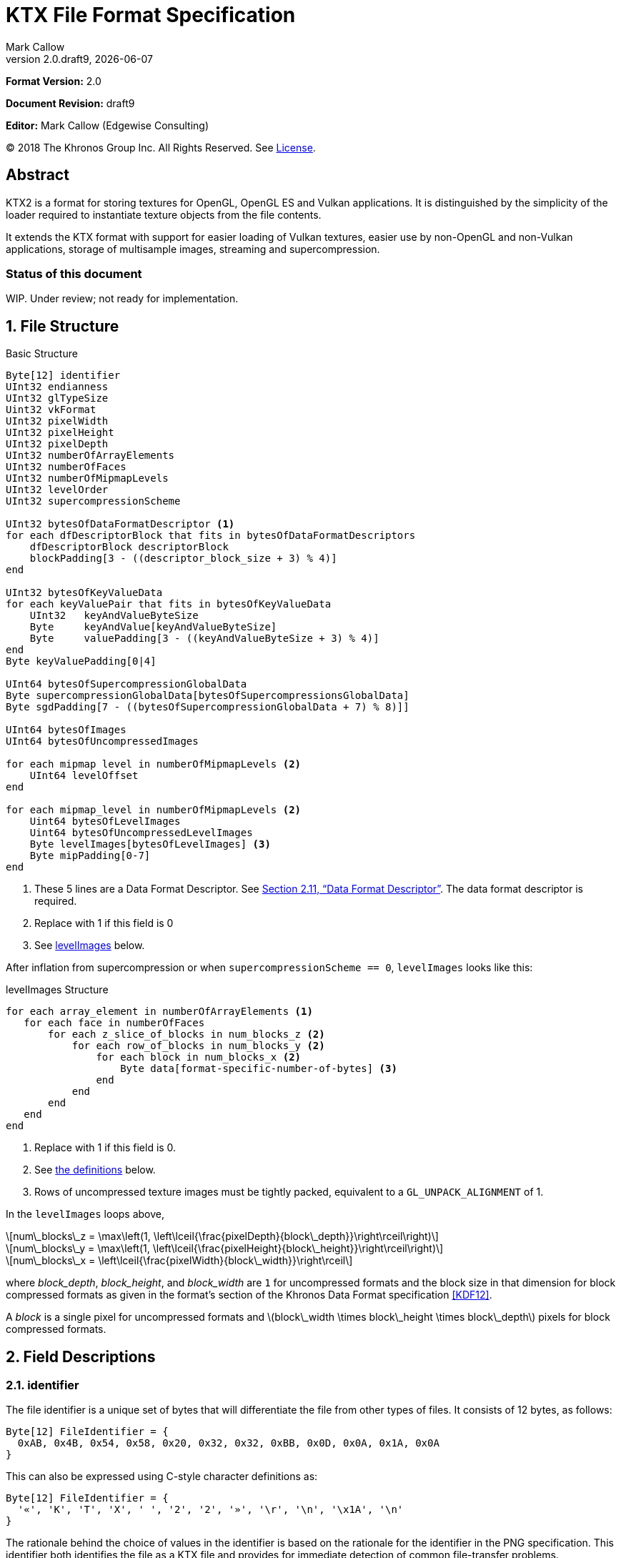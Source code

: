 = KTX File Format Specification
:author: Mark Callow
:author_org: Edgewise Consulting
:description: Specification for container format for OpenGL and Vulkan textures.
:docrev: draft9
:ktxver: 2.0
:revnumber: {ktxver}.{docrev}
:revdate: {docdate}
:version-label: Version
:lang: en
:docinfo1:
:doctype: article
:encoding: utf-8
////
// Choose latexmath. A desire for italicized multi-letter variable
// names and indented blocks, overrides the unreadable equations.
////
:stem: latexmath
// Disabling toc and numbered attributes doesn't work with a2x.
// Use the xsltproc options instead.
:toc!:
// a2x: --xsltproc-opts "--stringparam generate.toc nop"
:numbered:
// a2x: --xsltproc-opts "--stringparam chapter.autolabel 0"
// a2x: --xsltproc-opts "--stringparam section.autolabel 0"
//:max-width: 50em
:data-uri:
:icons: font
:source-highlighter: prettify
:stylesheet: khronos.css
:xrefstyle: full

:url-khr-reg: https://www.khronos.org/registry
:url-khr-vulkan: {url-khr-reg}/vulkan

////
// This part is the Preamble whose 1st 'graph is given [.lead] role
// by default meaning it is rendered in a larger font.  Add [.lead]
// to the other Preamble 'graphs so they match.
////
*Format Version:* 2.0

[.lead]
*Document Revision:* {docrev}

[.lead]
*Editor:* {author} ({author_org})

[.legal]
© 2018 The Khronos Group Inc. All Rights Reserved. See <<License>>.

[abstract]
== Abstract
KTX2 is a format for storing textures for OpenGL, OpenGL ES and Vulkan applications.
It is distinguished by the simplicity of the loader required to instantiate texture
objects from the file contents.

It extends the KTX format with support for easier loading of Vulkan
textures, easier use by non-OpenGL and non-Vulkan applications, storage of
multisample images, streaming and supercompression.

[discrete]
=== Status of this document

WIP. Under review; not ready for implementation.

== File Structure

.Basic Structure
[source,c]
----
Byte[12] identifier
UInt32 endianness
UInt32 glTypeSize
Uint32 vkFormat
UInt32 pixelWidth
UInt32 pixelHeight
UInt32 pixelDepth
UInt32 numberOfArrayElements
UInt32 numberOfFaces
UInt32 numberOfMipmapLevels
UInt32 levelOrder
UInt32 supercompressionScheme

UInt32 bytesOfDataFormatDescriptor <1>
for each dfDescriptorBlock that fits in bytesOfDataFormatDescriptors
    dfDescriptorBlock descriptorBlock
    blockPadding[3 - ((descriptor_block_size + 3) % 4)]
end

UInt32 bytesOfKeyValueData
for each keyValuePair that fits in bytesOfKeyValueData
    UInt32   keyAndValueByteSize
    Byte     keyAndValue[keyAndValueByteSize]
    Byte     valuePadding[3 - ((keyAndValueByteSize + 3) % 4)]
end
Byte keyValuePadding[0|4]

UInt64 bytesOfSupercompressionGlobalData
Byte supercompressionGlobalData[bytesOfSupercompressionsGlobalData]
Byte sgdPadding[7 - ((bytesOfSupercompressionGlobalData + 7) % 8)]]

UInt64 bytesOfImages
UInt64 bytesOfUncompressedImages

for each mipmap level in numberOfMipmapLevels <2>
    UInt64 levelOffset
end

for each mipmap_level in numberOfMipmapLevels <2>
    Uint64 bytesOfLevelImages
    Uint64 bytesOfUncompressedLevelImages
    Byte levelImages[bytesOfLevelImages] <3>
    Byte mipPadding[0-7]
end
----
<1> These 5 lines are a Data Format Descriptor. See <<_data_format_descriptor>>.
    The data format descriptor is required.
<2> Replace with 1 if this field is 0
<3> See <<levelImages>> below.

After inflation from supercompression or when `supercompressionScheme ==
0`, `levelImages` looks like this:

[[levelImages,levelImages]]
.levelImages Structure
[source, c]
----
for each array_element in numberOfArrayElements <1>
   for each face in numberOfFaces
       for each z_slice_of_blocks in num_blocks_z <2>
           for each row_of_blocks in num_blocks_y <2>
               for each block in num_blocks_x <2>
                   Byte data[format-specific-number-of-bytes] <3>
               end
           end
       end
   end
end
----
<1> Replace with 1 if this field is 0.
<2> See <<levelImages_defs,the definitions>> below.
<3> Rows of uncompressed texture images must be tightly packed,
    equivalent to a `GL_UNPACK_ALIGNMENT` of 1.

[[levelImage_defs]]In the `levelImages` loops above,

[stem]
// num_blocks_z = max(1, ceil(pixelDepth / block_depth))
+++++
num\_blocks\_z = \max\left(1, \left\lceil{\frac{pixelDepth}{block\_depth}}\right\rceil\right)
+++++

[stem]
// num_blocks_y = max(1, ceil(pixelHeight / block_height))
+++++
num\_blocks\_y = \max\left(1, \left\lceil{\frac{pixelHeight}{block\_height}}\right\rceil\right)
+++++

[stem]
// num_blocks_x = ceil(pixelWidth / block_width)
+++++
num\_blocks\_x = \left\lceil{\frac{pixelWidth}{block\_width}}\right\rceil
+++++

where _block_depth_, _block_height_, and _block_width_ are `1` for
uncompressed formats and the block size in that dimension for block
compressed formats as given in the format's section of the Khronos
Data Format specification <<KDF12>>.

A _block_ is a single pixel for uncompressed formats and
stem:[block\_width \times block\_height \times block\_depth]
pixels for block compressed formats.

== Field Descriptions

=== identifier
The file identifier is a unique set of bytes that will differentiate the file 
from other types of files. It consists of 12 bytes, as follows:
[source,c]
----
Byte[12] FileIdentifier = {
  0xAB, 0x4B, 0x54, 0x58, 0x20, 0x32, 0x32, 0xBB, 0x0D, 0x0A, 0x1A, 0x0A
}
----
This can also be expressed using C-style character definitions as:
[source,c]
----
Byte[12] FileIdentifier = {
  '«', 'K', 'T', 'X', ' ', '2', '2', '»', '\r', '\n', '\x1A', '\n'
}
----
The rationale behind the choice of values in the identifier is based
on the rationale for the identifier in the PNG specification. This
identifier both identifies the file as a KTX file and provides for
immediate detection of common file-transfer problems.

  * Byte [0] is chosen as a non-ASCII value to reduce the probability that a 
    text file may be misrecognized as a KTX file.
  * Byte [0] also catches bad file transfers that clear bit 7.
  * Bytes [1..6] identify the format, and are the ascii values for the string 
    "KTX 22".
  * Byte [7] is for aesthetic balance with byte 1 (they are a matching pair 
    of double-angle quotation marks).
  * Bytes [8..9] form a CR-LF sequence which catches bad file transfers that 
    alter newline sequences.
  * Byte [10] is a control-Z character, which stops file display under MS-DOS, 
    and further reduces the chance that a text file will be falsely recognised.
  * Byte [11] is a final line feed, which checks for the inverse of the CR-LF 
    translation problem.

=== endianness
`endianness` contains the number 0x04030201 written as a 32 bit
integer. If the file is little endian then this is represented as
the bytes 0x01 0x02 0x03 0x04. If the file is big endian then this
is represented as the bytes 0x04 0x03 0x02 0x01. When reading
`endianness` as a 32 bit integer produces the value 0x04030201 then
the endianness of the file matches the endianness of the program
that is reading the file and no conversion is necessary.  When
reading `endianness` as a 32 bit integer produces the value 0x01020304
then the endianness of the file is opposite the endianness of the
program that is reading the file. In that case the program reading
the file must endian convert all header UInt32s and UInt64s and,
when `<<glTypeSize>> != 1`, all `data` to the endianness of the program
(i.e. a little endian program must convert from big endian, and a
big endian program must convert from little endian).

=== glTypeSize
`glTypeSize` specifies the data type size that should be used when
endianness conversion is required for the texture data stored in
the file. If glType is not 0, this should be the size in bytes
corresponding to glType. For texture data which does not depend on
platform endianness, including block compressed texture data,
`glTypeSize` must equal 1.

=== vkFormat
`vkFormat` specifies the image format using Vulkan `VkFormat` enum
values. It can be any value defined in core Vulkan 1.1 <<VULKAN11>>,
future core versions or by a registered Vulkan extension. Values
defined by core Vulkan 1.1 are given in
{url-khr-vulkan}/specs/1.1/html/vkspec.html#features-formats-definition[section
30.3.1 _Format Definition_] of <<VULKAN11>>.  The list of registered
extensions is provided in the {url-khr-vulkan}vulkan/#repo-docs[Khronos
Vulkan Registry]. A complete list of values defined by both core
Vulkan 1.1 and extensions can be found in
{url-khr-vulkan}/specs/1.1-extensions/html/vkspec.html#features-formats-definition[section
35.4.1 _Format Definition_] of <<VULKAN11EXT>>.

NOTE: The section number given for <<VULKAN11EXT>> is as of this
writing (Vulkan 1.1.96). It is subject to change as future extensions
are added to the document but the link should remain valid as it is to
an internal anchor.

`vkFormat` can be `VK_FORMAT_UNDEFINED` (0) if the format of the data
is a not a recognized Vulkan format. The data layout is always given by
the Data Format Descriptor.

Values listed in <<prohibitedFormats>> must not be used nor any
`\*_SCALED_*` formats added in future.  The table in <<formatMapping>>
gives the mapping for all `VkFormat` enum values in Vulkan 1.1 core
and the extensions known at the time of writing, to the equivalent
OpenGL format (internal format, format and type values), DXGI_FORMAT
and MTLPixelFormat. Applications must use these mappings. If
<<formatMapping>> does not have an entry for the value of `vkFormat`,
and a mapping for one or more of the other APIs exists the KTX2
writer must provide that mapping using one or more of the metadata
items described in <<formatMappingMetadata>>. This includes the
case of `VK_FORMAT_UNDEFINED`.

There are not yet Vulkan extensions for the ASTC HDR and 3D formats
described in _OES_texture_compression_ASTC_ <<OES_ASTC>>. ASTC
formats are indicated in the DFD by setting `color_model` to
`KHR_DF_MODEL_ASTC (= 162)`. HDR data is indicated by setting the
`channel_id` `KHR_DF_SAMPLE_DATATYPE_FLOAT` bit to 1. The block
size is given by the values of `texture_block_dimension_0` and
`texture_block_dimension_1` and an ASTC 3D texture is indicated by
`texel_block_dimension_2` > 0. Tools handling ASTC and OpenGL loaders
must be be able to recognize these formats from the DFD.

[TIP]
====
Before loading any image, Vulkan loaders should confirm via
`vkGetPhysicalDeviceFormatProperties` that the Vulkan physical
device (`VkDevice`) supports the the intended use of the format.

Vulkan applications using a core Vulkan format whose name has the
`_BLOCK` suffix must ensure they enable the corresponding
`textureCompression*` physical device feature at `VkDevice` creation
time. Those using formats defined by extensions must ensure they
enable the defining extension at `VkDevice` creation time.

Vulkan applications handling textures whose formats are not known at
`VkDevice` creation time are recommended to enable all available texture
compression features and format defining extensions when creating a
device.
====

[width=50%,align=center,cols="<,^",options=header]
[[prohibitedFormats]]
.Prohibited Formats
|===
| Format Name                          | Value
| VK_FORMAT_A8B8G8R8_UNORM_PACK32      | 51
| VK_FORMAT_A8B8G8R8_SNORM_PACK32      | 52
| VK_FORMAT_A8B8G8R8_UINT_PACK32       | 55
| VK_FORMAT_A8B8G8R8_SINT_PACK32       | 56
| VK_FORMAT_A8B8G8R8_SRGB_PACK32       | 57
| VK_FORMAT_R8_USCALED                 | 11
| VK_FORMAT_R8_SSCALED                 | 12
| VK_FORMAT_R8G8_USCALED               | 18
| VK_FORMAT_R8G8_SSCALED               | 19
| VK_FORMAT_R8G8B8_USCALED             | 25
| VK_FORMAT_R8G8B8_SSCALED             | 26
| VK_FORMAT_B8G8R8_USCALED             | 32
| VK_FORMAT_B8G8R8_SSCALED             | 33
| VK_FORMAT_R8G8B8A8_USCALED           | 39
| VK_FORMAT_R8G8B8A8_SSCALED           | 40
| VK_FORMAT_B8G8R8A8_USCALED           | 46
| VK_FORMAT_B8G8R8A8_SSCALED           | 47
| VK_FORMAT_A8B8G8R8_USCALED_PACK32    | 53
| VK_FORMAT_A8B8G8R8_SSCALED_PACK32    | 54
| VK_FORMAT_A2R10G10B10_USCALED_PACK32 | 60
| VK_FORMAT_A2R10G10B10_SSCALED_PACK32 | 61
| VK_FORMAT_A2B10G10R10_USCALED_PACK32 | 66
| VK_FORMAT_A2B10G10R10_SSCALED_PACK32 | 67
| VK_FORMAT_R16_USCALED                | 72
| VK_FORMAT_R16_SSCALED                | 73
| VK_FORMAT_R16G16_USCALED             | 79
| VK_FORMAT_R16G16_SSCALED             | 80
| VK_FORMAT_R16G16B16_USCALED          | 86
| VK_FORMAT_R16G16B16_SSCALED          | 87
| VK_FORMAT_R16G16B16A16_USCALED       | 93
| VK_FORMAT_R16G16B16A16_SSCALED       | 94
|===

[NOTE]
.Rationale
====
The A8B8G8R8*PACK32 formats are prohibited because the end result
is the same regardless of whether the data is treated as packed
into 32-bits or as the equivalent R8G8B8A8 format, i.e. as an array
of 4 bytes, and a Data Format Descriptor cannot distinguish between
these cases.

The \*SCALED* formats are prohibited because they are intended for
vertex data, very few, if any, implementations support using them
for texturing and a Data Format Descriptor cannot distinguish
these from `int` values having the same bit pattern.
====

[CAUTION]
.Legacy Formats
====
The legacy OpenGL & OpenGL ES formats specified by the following
extensions, do not have equivalent Vulkan formats and are not
supported.

- OES_compressed_paletted_texture
- AMD_compressed_3DC_texture
- AMD_compressed_ATC_texture
- 3DFX_texture_compression_FXT1
- EXT_texture_compression_latc

Only a few of these formats can be described without an extended
Data Format Descriptor so `VK_FORMAT_UNDEFINED` must not be used
as a workaround.

This is felt to be an acceptable trade-off for simplifying this
specification as the formats are not in wide use and applications
needing them can use KTX version 1.
====

=== [[dimensions]]pixelWidth, pixelHeight, pixelDepth
The size of the texture image for level 0, in pixels. No rounding
to block sizes should be applied for block compressed textures.

For 1D textures `pixelHeight` and `pixelDepth` must be 0. For 2D and
cube textures `pixelDepth` must be 0.

`pixelWidth` cannot be 0.

=== numberOfArrayElements
`numberOfArrayElements` specifies the number of array elements. If
the texture is not an array texture, `numberOfArrayElements` must
equal 0.

Although current graphics APIs do not support 3D array textures, KTX 
files can be used to store them.

Refer to the <<_texture_type>> section for more details about valid values. 

=== numberOfFaces
`numberOfFaces` specifies the number of cubemap faces. For cubemaps
and cubemap arrays this must be 6. For non cubemaps this must be 1.
Cube map faces are stored in the order: +X, -X, +Y, -Y, +Z, -Z.

Applications wanting to store incomplete cubemaps should flatten faces
into a 2D array and use the metadata described in <<KTXcubemapIncomplete>>
to signal which faces are present.

=== numberOfMipmapLevels
`numberOfMipmapLevels` must equal 1 for non-mipmapped textures. For
mipmapped textures, it equals the number of mipmaps. Mipmaps are
ordered according to the value of the `<<levelOrder>>` field.  A KTX
file does not need to contain a complete mipmap pyramid. If
`numberOfMipmapLevels` equals 0, it indicates that a full mipmap
pyramid should be generated from level 0 at load time (this is
usually not allowed for compressed formats).

=== levelOrder
`levelOrder` indicates the ordering of the mipmap levels.  If 0,
it indicates the levels are ordered from base level (the largest)
to max level (the smallest).  If 1, it indicates the levels are
ordered from the max level to base level. If `<<numberOfMipmapLevels>>
== 0`, `levelOrder` must equal 0.

[NOTE]
.Rationale
====
When streaming a KTX file, sending smaller mip levels first can be
used together with, e.g., the `GL_TEXTURE_MAX_LEVEL` and
`GL_TEXTURE_BASE_LEVEL` texture parameters or appropriate region setting
in a `VkCmdCopyBufferToImage`, to display a low resolution image quickly
without waiting for the entire texture data.
====

=== supercompressionScheme
`supercompressionScheme` indicates if an optional supercompression
scheme has been applied to the data in `<<levelImages>>`.  It must
be one of the values from <<supercompressionSchemes>>. A value of `0`
indicates no supercompression.

[width=100%,align=center,cols="^15,<25,<30,<30",options=header]
[[supercompressionSchemes]]
.Supercompression Schemes
|===
| Scheme Id   | Scheme Name | Level Data Format | Global Data Format
| 0           | None        |   n/a       | n/a
| 1           | Crunch CRN  |   T.B.C     | T.B.C
| 2           | ZLIB        |  <<ZLIB>>   | n/a
| 3           | Zstandard   |  <<ZSTD>>   | n/a
| 4･･･2^32^-1 | Reserved^1^ |             |
|===

1. A registry will be established to issue values in the reserved range
   for vendor compression schemes thus avoiding conflicts.

The supercompression scheme is applied independently to each mip
level to permit streaming and random access to the levels. The
format of the data in `<<levelImages>>` for a scheme is specified
in the reference given in the _Level Data Format_ column of
<<supercompressionSchemes>>.

Schemes that require data global to all levels can store it in
`<<supercompressionGlobalData>>`. Currently only Crunch CRN uses
global data. Thje format of the global data for a scheme is specified
in the reference given in the _Global Data Format_ column
of <<supercompressionSchemes>>.

When a supercompression scheme is used, the image data must be
inflated from the scheme prior to GPU sampling.

[TIP]
====
LZW-style lossless supercompression, e.g, schemes 2 and 3, is
generally ineffective on the block-compressed data of GPU
texture formats. It is best reserved for use with uncompressed
texture formats or with block-compressed data that has been specially
optimized for LZW-style supercompression, such as by Crunch's _Rate
Distortion Optimization_ mode <<RDO>>.

Crunch CRN is specially designed for supercompression of some
block-compressed texture formats.
====

==== Scheme Notes (Normative)
===== Crunch CRN
* A file that specifies Crunch CRN with base formats other than ETC,
  ETC2 and BC[1-3] (S3TC_DXT[1-5]) must be considered invalid.

===== ZLIB

* With Deflate <<DEFLATE>> compression scheme.

===== Zstandard
* Only _Zstandard_ frames are required. Inflators may skip _Skippable_
  frames.

* Checksums are optional. If a checksum is present, inflators should
  verify it.

=== Data Format Descriptor
The next 3 items combined form a _Data Format Descriptor_
(dfDescriptor) describing the layout of the texel blocks in `data`.
The full specification for this can be found in the Khronos Data
Format 1.2 Specification <<KDF12>>.

If the dfDescriptor describes an sRGB transfer function then `vkFormat`
must be one of the _SRGB_ formats.

The dfDescriptor is partially expanded here in order to provide
sufficient information for a KTX2 file to be parsed without having to
refer to <<KDF12>>. If consists of one or more _Descriptor Blocks_
(dfDescriptorBlock).

If the 

The Data Format Descriptor describes the texel blocks as they are when
`supercompressionScheme == 0` or after reflation when
`supercompressionScheme != 0`.

[NOTE]
.Rationale
====
`dfFormatDescriptor` is useful in the following cases:

* precise color management using the descriptor's color space
  information,
* storing multi-sample images. Neither OpenGL nor Vulkan define formats
  or an API for loading these. Applications can use the descriptor and
  a custom shader to load these.
* easier use of the images by non-OpenGL and non-Vulkan applications.
  There will be no need for large tables to interpret format enums.
* easier calculation of the offsets of each level, face and layer within
  the data. Again there will be no need for large tables.
====

==== bytesOfDataFormatDescriptor
Called `total_size` in <<KFD12>>, `bytesOfDataFormatDescriptor`
indicates the total number of bytes in the dfDescriptor including
all dfDescriptorBlocks and all `<<blockPadding>>` fields.

==== descriptorBlock
A `Descriptor Block` as defined in <<KDF12>>, the high-order 16
bits of its first UInt32 give the descriptor type and the high-order
16 bits of the second UInt32 give the `descriptor_block_size`.

==== blockPadding
`blockPadding` contains between 0 and 3 bytes of value `0x00` to ensure
that the byte following the last byte in `blockPadding` is at a file offset
that is a multiple of 4. This ensures that every `descriptorBlock` field and
the following `bytesOfKeyValueData` field are 4-byte aligned. This padding
is included in `<<bytesOfDataFormatDescriptor>>` but not in the individual
`descriptor_block_sizes`.

The _Khronos Basic Data Format Descriptor Block_ which will be the type
used in the vast majority of cases has a length guaranteed to be a
multiple of 4 so typically there will be 0 bytes of padding.

=== bytesOfKeyValueData
An arbitrary number of key/value pairs may follow the header. This
can be used to encode any arbitrary data. The `bytesOfKeyValueData`
field indicates the total number of bytes of key/value data including
all `keyAndValueByteSize` fields, all `keyAndValue` fields and all
`<<valuePadding>>` fields but not the `<<keyValuePadding>>` field.
The file offset of the `<<bytesOfImages>>` field is located at the
file offset of the `bytesOfKeyValueData` field plus 4 plus the value
of the `bytesOfKeyValueData` field rounded to the next 8-byte
boundary.

KTX2 editors must preserve any key/value data they do not understand
or which is not modified by the user.

=== keyAndValueByteSize
`keyAndValueByteSize` is the number of bytes of combined key and value
data in one key/value pair following the header. This includes the
size of the key, the NUL byte terminating the key, and all the bytes
of data in the value. If the value is a UTF-8 string it should be
NUL terminated and the `keyAndValueByteSize` should include tlhe NUL
character (but code that reads KTX files must not assume that value
fields are NUL terminated). `keyAndValueByteSize` does not include
the bytes in `<<valuePadding>>`.

=== keyAndValue
`keyAndValue` contains 2 separate sections. First it contains a key
encoded in UTF-8 without a byte order mark (BOM). The key must be 
terminated by a NUL character (a single 0x00 byte). Keys that begin 
with the 3 ASCII characters 'KTX' or 'ktx' are reserved and must not
be used except as described by this spec (this version of the KTX spec
defines two keys). Immediately following the NUL character that terminates
the key is the Value data.

The Value data may consist of any arbitrary data bytes. Any byte
value is allowed. It is encouraged that the value be a NUL terminated
UTF-8 string without a BOM, but this is not required. If the Value data
is binary, it is a sequence of bytes rather than of words. It is up to
the vendor defining the key to specify how those bytes are to be
interpreted (including the endianness of any encoded numbers). If
the Value data is a string of bytes then the NUL termination should
be included in the `<<keyAndValueByteSize>>` byte count (but programs
that read KTX files must not rely on this).

=== valuePadding
`valuePadding` contains between 0 and 3 bytes of value `0x00` to ensure that
the byte following the last byte in `valuePadding` is at a file offset that
is a multiple of 4. This ensures that every `<<keyAndValueByteSize>>`
field is 4-byte aligned. This padding is included in the
`<<bytesOfKeyValueData>>` field but not the individual
`<<keyAndValueByteSize>>` fields.

=== keyValuePadding
`keyValuePadding` contains either 0 or 4 bytes of value `0x00` to ensure that
the following `<<bytesOfSupercompressionGlobalData>>` field is at a file
offset that is a multiple of 8.

=== bytesOfSupercompressionGlobalData
`bytesOfSupercompressionGlobalData` indicates the number of bytes
of `<<supercompressionGlobalData>>`. It does not include `sgdPadding`.
For most schemes the value is 0.

=== supercompressionGlobalData
`supercompressionGlobalData` is an array of data used by certain 
supercompression schemes that must be available before any mip level
can be expanded.

=== sgdPadding
`sgdPadding` contains between 0 and 7 bytes of value `0x00` to ensure
that `<<bytesOfImages>>` is at a file offset that is a multiple of 8.

=== bytesOfImages
The total size of the image data. That is the sum of the
`<<bytesOfLevelImages>>` within the Mipmap level array.

=== bytesOfUncompressedImages
The size of the image data after expansion from supercompression.
When `supercompressionScheme == 0`, `<<bytesOfImages>>` must have the same
value as this.

=== Level Index
This array provides the offset within the <<_mipmap_level_array>> for
each mip level. Levels are ordered as indicated by the value of
`<<levelOrder>>`. This index provides random access to supercompressed
data. It is not necessary for non-supercompressed data, as the sizes
and offsets can be calculated, but for consistency and reducing the
possibilities for error it must always be included in a KTX file.

==== levelOffset
`levelOffset` gives the offset of a mipmap level from the start of the
<<_mipmap_level_array>>.

=== Mipmap Level Array

==== bytesOfLevelImages
The total size of the data for a supercompressed mipmap level.

`bytesOfLevelImages` is the number of bytes of pixel data in the
current LOD level. This includes all z slices, all faces, all rows
(or rows of blocks) and all pixels (or blocks) in each row for the
mipmap level.

If the sum of `bytesOfLevelImages` within the array is not equal
to `<<bytesOfImages>>`, loaders should consider the file invalid and
not load it.

==== bytesOfUncompressedLevelImages
The size of the data for a mipmap level after reflation from
supercompression.  When `supercompressionScheme == 0`,
`<<bytesOfLevelImages>>` must have the same value as this.

`bytesOfUncompressedLevelImages` is the number of bytes of pixel
data in the current LOD level after reflation from supercompression.
This includes all z slices, all faces, all rows (or rows of blocks)
and all pixels (or blocks) in each row for the mipmap level. It
does not include any bytes in `<<mipPadding>>`.

The value of `bytesOfUncompressedLevelImages` must satisfy the
following condition:
[listing]
----
bytesOfUncompressedLevelImages % (numberOfFaces * max(1, numberOfArrayElements)) == 0
----

If the sum of `bytesOfUncompressedLevelImages` within the array is
not equal to `<<bytesOfUncompressedImages>>`, loaders should consider
the file invalid and not load it.

[TIP]
====
In versions of OpenGL < 4.5 and in OpenGL ES, faces of non-array
cubemap textures (any texture where `numberOfFaces` is 6 and
`numberOfArrayElements` is 0) must be uploaded individually. Loaders
wishing to minimize the size of their intermediate buffers may want
to read the faces individually rather then as a block of size
`bytesOfUncompressedLevelImages`.
====

==== levelImages
`levelImages` is an array of Bytes holding all the image data for a
level.

When `<<supercompressionScheme>> != 0` these bytes are formatted as specified
in the scheme documentation.

=== mipPadding
`mipPadding` is between 0 and 7 bytes of value `0x00` to make sure that all
`<<bytesOfLevelImages>>` fields are at a file offset that is a multiple of 8.

== General comments
Rows of uncompressed pixel data are tightly packed. Each row in
memory immediately follows the end of the preceding row. I.e the
data must be packed according to the rules described in section
8.4.4.1 _Unpacking_ of the OpenGL 4.6 specification <<OPENGL46>>
with `GL_UNPACK_ROW_LENGTH` = 0 and `GL_UNPACK_ALIGNMENT` = 1.

=== Texture Type
The type of texture can be determined from the following table. Any 
other combination of parameters makes the KTX file invalid.

[options="header"]
|====
|Type         |<<dimensions,pixelWidth>>|<<dimensions,pixelHeight>>|<<dimensions,pixelDepth>>|<<numberOfArrayElements>>|<<numberOfFaces>>
|1D           |> 0       |0          |0         |0                    |1
|2D           |> 0       |> 0        |0         |0                    |1
|3D           |> 0       |> 0        |> 0       |0                    |1
|Cubemap      |> 0       |> 0        |0         |0                    |6
|1D Array     |> 0       |0          |0         |> 0                  |1
|2D Array     |> 0       |> 0        |0         |> 0                  |1
|3D Array     |> 0       |> 0        |> 0       |> 0                  |1
|Cubemap Array|> 0       |> 0        |0         |> 0                  |6
|====

== Predefined Key-Value Pairs

=== KTXcubemapIncomplete
A KTX file can be used to store an incomplete cubemap or an array of 
incomplete cubemaps. In such a case, `numberOfFaces` must be `1` and 
`numberOfArrayElements` must be equal to the number of faces present
(in case of a single cubemap) or to the number of faces present times 
the number of cubemaps (in case of a cubemap array). The faces that are
present must be indicated using the metadata key

-   `KTXcubemapIncomplete`

The value is a one-byte bitfield defined as:

[listing]
-----
00xxxxx1 - +X is present 
00xxxx1x - -X is present
00xxx1xx - +Y is present
00xx1xxx - -Y is present
00x1xxxx - +Z is present
001xxxxx - -Z is present
-----

Any value, not matching the mask above is invalid.

At least one face must be present (i.e., value cannot be `0`).

Within the <<levelImages>> structure, faces must be written in the 
same order as with complete cubemaps: +X, -X, +Y, -Y, +Z, -Z.

When a texture is a cubemap array, missing/present faces must be
the same for each element.

=== KTXorientation
Texture data in a KTX file are arranged so that the first pixel in
the data stream for each face and/or array element is closest to
the origin of the texture coordinate system. In OpenGL that origin
is conventionally described as being at the lower left, but this
convention is not shared by all image file formats and content
creation tools, so there is abundant room for confusion.

The desired texture axis orientation is often predetermined by,
e.g. a content creation tool's or existing application's use of the
image. Therefore it is strongly recommended that tools for generating
and manipulating KTX files clearly describe their behaviour, and
provide an option to specify the texture axis origin and orientation
relative to the logical orientation of the source image. At minimum
they should provide a choice between top-left and bottom-left as
origin for 2D source images, with the positive S axis pointing
right. Where possible, the preferred default is to use the logical
upper-left corner of the image as the texture origin. Note that
this is contrary to the standard interpretation of GL texture
coordinates. However, most other APIs and the majority of texture
compression tools use this convention.

When writing the logical orientation to the KTX file's metadata,
image manipulation tools and viewers must use the key

-   `KTXorientation`

Note that this metadata affects only the logical interpretation of
the data and has no effect on the mapping from pixels in the file
byte stream to texture coordinates.

The value is a NUL-terminated string formatted depending on the texture type.

[options="header"]
|====
|Type|Format (<<REGEXP>>)
|1D  |`/^[rl]$/`
|2D  |`/^[rl][du]$/`
|3D  |`/^[rl][du][oi]$/`
|====

where

- `r` indicates S values increasing to the right
- `l` indicates S values increasing to the left
- `d` indicates T values increasing downwards
- `u` indicates T values increasing upwards
- `o` indicates R values increasing out from the screen (moving towards viewer)
- `i` indicates R values increasing in towards the screen (moving away from viewer)
 
When a texture is an array, all its elements have the same orientation.

Values not matching the table above are invalid.

It is recommended that viewing and editing tools support at least the following values:

- `rd`
- `ru`
- `rdi`
- `ruo`

Although other orientations can be represented, it is recommended
that tools that create KTX files use only the values listed above
as other values may not be widely supported by other tools.

[#formatMappingMetadata]
=== Format Mapping

When <<formatMapping>> does not have an entry for the value of
`vkFormat`, which will happen for newly addded Vulkan formats, the
KTX writer must provide any known mapping via the following key-value
pairs.

Note that the length of these keys, including the terminating `NUL`,
is a multiple of 4 bytes so the values will be 4-byte aligned.

==== KTXglFormat

For OpenGL {,ES} the mapping is specified with the key

- `KTXglFormat`

The value is 12 bytes representing 3 Uint32 values:

[source,c]
----
UInt32 glInternalformat
UInt32 glFormat
UInt32 glType
----

==== KTXdxgiFormat

For Direct3D the mapping is specified with the key

- `KTX__dxgiFormat`

The value is a UInt32 (4 bytes) giving the format enum value.

==== KTXmtlPixelFormat

For Direct3D the mapping is specified with the key

- `KTXmetalPixelFormat`

The value is a UInt32 (4 bytes) giving the format enum value.

=== KTXswizzle

////
[NOTE]
.Differences between OpenGL and Vulkan Swizzle
====
* Vulkan uses an enum, VkComponentSwizzle, with values from 0 (IDENTITY)
  to 6 (SWIZZLE_A). OpenGL uses the values of the existing constants
  GL_RED (0x1903), GL_GREEN (0x1904), GL_BLUE (0x1905), GL_ALPHA (0x1906),
  GL_ZERO (0) and GL_ONE (1).

* OpenGL does not have an identity swizzle.

* Vulkan has a struct VkComponentMapping while OpenGL uses an array of
  component swizzle values.
====
////

Desired component mapping for a texture can be indicated with the key

-   `KTXswizzle`

The value is a four-byte NUL-terminated string formatted as (<<REGEXP>>):

-   `/^[rgba01]{4}$/`

where each symbol represents source component (or fixed value) that 
is used for red, green, blue, and alpha values, thus `rgba` being 
a default swizzling state.

For example, `rg01` means:

- the red and green channels are sampled from the red and green texture 
  components respectively;
- the blue channel is set to zero, ignoring texture data;
- the alpha channel is set to one (fully saturated), ignoring texture data.

When a channel is not present in the texture, a value of `0` must be 
used for colors (red, green, and blue) and a value of `1` (fully 
saturated) must be used for alpha.

==== Common Mappings

Use the following formats and swizzles to map alpha-only, luminance and
luminance-alpha formats.

Alpha8:: 
`vkFormat`: `VK_FORMAT_R8_UNORM` (9)
 +
`KTXswizzle`: 000r

Luminance8::
`vkFormat`: `VK_FORMAT_R8_UNORM` (9)
 +
`KTXswizzle`: rrr1

Luminance8Alpha8::
`vkFormat`: `VK_FORMAT_R8G8_UNORM` (16)
 +
`KTXswizzle`: rrrg

Loaders may opt to detect these cases and use API-provided enums
when available, e.g. for the first case  `GL_ALPHA8` (when using
compatibility profile), `MTLPixelFormatA8Unorm` or `DXGI_FORMAT_A8_UNORM`.

=== KTXwriter
KTX file writers must identify themselves by including a value with
the key

-   `KTXwriter`

The value can be any UTF-8 string that will uniquely identify the tool
writing the file, for example:

-   `AcmeCo TexTool v1.0`

Only the most recent writer should be identified.  Editing tools
must overwrite this value when rewriting a file originally written
by a different tool.

== An example KTX file:

TBC

== IANA Mime-Type Registration Information

[.legal]
_Permission is expressly granted to IANA to copy this section as
necessary for managing the MIME types registry._

TBC

== Issues
[qanda]
How to refer to the DF descriptor block?::
  _Discussion:_ There is no such data type as `dfDesriptorBlock` but
  using primitive types would effectively mean repeating the
  definition of a descriptor block here which we do not want to do.
+
_Resolved:_ Show that `dfDescriptorBlock` is used as a shorthand for
<<KDF12>>'s _Descriptor block_.

How to handle endianness of the DF descriptor block?::
  _Discussion_: The DF spec says data structures are assumed to be
  little-endian for purposes of data transfer. This is incompatible
  with the net which is big-endian and incompatible with `endianness`.
  What should we do?
+
_Unresolved._

Can we guarantee the DF descriptor blocks are always a multiple of 4 bytes?::
  _Discussion_ The _Khronos Basic Data Format Descriptor Block_ is
  a multiple of 4 bytes (24 + 16 x number of samples). Is there
  anything to require that extensions' block sizes be a multiple of
  4 bytes? Need to maintain alignment.
+
_Resolved:_ The Data Format Specification will be updated to recommend
but not require padding. This spec. will require padding.

Should KTX2 support level sizes > 4GB?::
  _Discussion:_ Users have reported having base levels > 4GB for 3D
  textures.  For this the `imageSize` field needs to be 64-bits. Loaders
  on 32-bit systems will have to ensure correct handling of this and
  check that `imageSize` \<= 4GB, before loading.
+
_Resolved:_ Be future proof and make all image-size related fields 64
bits.

Should KTX2 provide a way to distinguish between rectangle and regular 2D textures?::
  _Discussion:_ The difference is that unnormalized texel coordinates
  are used for sampling via a special sampler type in GLSL and, in the
  case of OpenGL {,ES}, the special TEXTURE_RECTANGLE target is used. If
  needed this could be supported by a metadata item instructing to use
  unnormalized texel coordinates.
+
_Unresolved:_

Should KTX2 provide a way to distinguish between 1D textures and buffer textures?::
  _Discussion:_ The difference is how you use the data in OpenGL.
  With buffer textures the image data is stored in a buffer object.
  Note that a TextureView can be used to give a different view of the
  data so supporting buffer textures probably requires metadata to
  indicate a preferred view as well as metadata to indicate
  the data should be loaded in a buffer.
+
_Unresolved:_

Should KTX2 drop the `gl*` fields?::
  _Discussion:_ Narrowing down and enforcing the valid combinations
  of `glFormat`, `glInternalFormat` and `glType` is fraught with
  issues. The spec. could be simplified by dropping them and having
  only `vkFormat`.  The spec can include a table showing a standard
  mapping from the `vkFormat` value to a `glInternalFormat`,
  `glFormat` and `glType` combination.
+
_Resolved:_ Drop the `gl*` fields. OpenGL and OpenGL ES loaders
can include code to do the mapping based on table which will be
added to the spec. Such code is estimated to be about 6 kbytes.

Use alphanumeric characters or binary values for component swizzles?::
  _Discussion:_ Values in the swizzle metadata could be either a
  character from the set [01rgba] or numeric values corresponding to the
  VkComponentSwizzle enum values from 0 to 6. In the latter case values
  could be expressed in binary or as numeric characters. The
  GL token values have been eliminated from this choice because they
  are not user friendly.
+
_Resolved:_ Use alphanumeric characters from the set [01rgba].

Is anything needed to support sparse textures?::
  _Discussion:_ Sparse textures are provided by the
  `GL_ARB_sparse_textures` extension and are a standard feature of
  Vulkan.  Are any additional KTX features needed to support them?
+
_Unresolved:_

Should KTX2 support metadata for effective use of Vulkan SCALED formats?::
  _Discussion:_ Vulkan SCALED formats convert int (or uint) values
  to unnormalized floating point values, equivalent to specifying a
  value of `GL_FALSE` for the `normalized` parameter to
  `glVertexAttribFormat`. Generally when using such data, associated
  scale and bias values are folded into the transformation matrix.
  Should KTX2 specify standard metadata for these?
+
_Resolved:_ No. These formats will not be supported. They are
primarily for vertex data and several Vulkan vendors have said they
can't support them as texture formats. Also a DFD cannot distinguish
these from `int` values having the same bit pattern.

Should the supercompression scheme be applied per-mip-level?::
  _Discussion:_ Should each mip level be supercompressed independently
  or should the scheme, zlib, zstd, etc., be applied to all levels
  as a unit? The latter may result in slightly smaller size though
  that is unclear. However it would also mean levels could not be
  streamed or randomly accessed.
+
_Resolved:_ Yes. The benefits of streaming and random access outweigh
what is expected to be a small increase in size.

Should we remove row padding from uncompressed image data?::
  _Discussion:_ Row padding was added to KTX so that data would have the
  default GL_UNPACK_ALIGNMENT of 4, which was chosen to help speed up DMA
  of rows by the GPU. Modern architectures are apparently not sensitive
  to this as evidenced by Vulkan deliberately omitting any equivalent of
  GL_UNPACK_ALIGNMENT. Thus an annoying chunk of code is required to
  upload row-padded images to Vulkan.
+
_Resolved:_ Remove this and cube padding. Formats that would need
padding have texel sizes that are less than 4 bytes so no benefit
is obtained by starting cube faces or rows of such images at 4-byte
multiples.

Should we require content checksums anywhere?::
  _Discussion:_ Modern transmission mechanisms, e.g, HTTP2, provide good
  robustness so checksums are less important than they used to be. Some
  supercompressions schemes have checksum which may be optional.
+
_Resolved:_ No. We can rely on modern transmission mechanisms. However if
the supercompression scheme includes a checksum readers should verify
it.

== References
[bibliography]
=== Normative References

- [[[OES_ASTC]]]
  {url-khr-reg}/OpenGL/extensions/OES/OES_texture_compression_astc.txt[GL_OES_texture_compression_astc].
Sean Ellis, et al. The Khronos Group, July 2016.

////
// "L." after the doc. title is to make the correct author name
// L. Peter Deutsch. If I put it at the start of the line following
// the title, Asciidoctor thinks I am trying to make a list.
////
- [[[DEFLATE]]] https://tools.ietf.org/html/rfc1951[DEFLATE Compressed
  Data Format Specification version 1.3 (RFC1951)]. L.
Peter Deutsch. IETF Network Working Group, May 1996.

- [[[KFD12]]] {url-khr-reg}/DataFormat/specs/1.2/dataformat.1.2.html[Khronos
  Data Format Specification 1.2].
Andrew Garrard. The Khronos Group, September 2017.

- [[[OESCPT]]] {url-khr-reg}OpenGL/extensions/OES/OES_compressed_paletted_texture.txt[GL_OES_compressed_paletted_texture].
Aaftab Munshi. The Khronos Group, July 2003.

- [[[OPENGL46]]] {url-khr-reg}OpenGL/specs/gl/glspec46.core.pdf[The
  OpenGL^®^ Graphics System, A Specification (Version 4.6 (Core Profile))].
Mark Segal, Kurt Akeley; Editor: Jon Leech. The Khronos Group, July 2017.

- [[[REGEXP]]] https://www.ecma-international.org/ecma-262/5.1/index.html#sec-15.10[Standard
 ECMA-262 5.1{nbsp}Edition, Section 15.10: RegExp (Regular Expression) Objects].
Ecma International, June 2011.

- [[[VULKAN11]]] {url-khr-vulkan}/specs/1.1/html/vkspec.html[Vulkan^®^
1.1 - A Specification].
The Khronos Group, December 2018.

- [[[VULKAN11EXT]]] {url-khr-vulkan}/specs/1.1-extensions/html/vkspec.html[Vulkan^®^
1.1 - A Specification (with all registered Vulkan extensions)].
The Khronos Group, December 2018.

// "L." & "Y." after doc titles avoid the Asciidoctor list issue.
- [[[ZLIB]]] https://tools.ietf.org/html/rfc1950[ZLib Compressed Data
  Data Format Specification version 3.3 (RFC1950)]. L.
Peter Deutsch, Jean-Loup Gailly. IETF Network Working Group, May 1996.

- [[[ZSTD]]] https://tools.ietf.org/html/rfc8478[Zstandard Compression
and the application/zstd Media Type. (RFC8478)]. Y.
Collet, M. Kucherawy, Ed. Internet Engineering Task Force (IETF), October 2018.


[NOTE]
====
The Vulkan 1.1 references are to living documents that are updated
weekly with corrections, clarifications and, in the case of
<<VULKAN11EXT>>, newly released extensions. References to the
specifications do not imply that KTX header field values are limited
solely to those in the referenced sections or tables. These values
may be supplemented by extensions or new versions.  They also do
not imply that all of the texture types can be loaded in any
particular version of OpenGL {,ES} or Vulkan.
====

[bibliography]
=== Non-Normative References

- [[[RDO]]] https://github.com/[Somewhere].
Rich Geldreich, Jr.

[appendix#formatMapping]
== Mapping of `vkFormat` values

.Mapping of `vkFormat` values to OpenGL, Direct3D and Metal
|====
| |
| |
|====

[appendix]
== Changes compared to KTX

- `vkFormat` added.
- `levelOrder` added.
- Data format descriptor added.
- Supercompression added.
- `glBaseInternalFormat` removed.
- Swizzle and writer id metadata added.
- Row and cube padding removed.

[discrete]
== Revision History
////
// You must insert a new row containing the current values of the
// revnumber and revdate attributes into the table when creating
// a new revision.
////

[.revhistory,cols="^25,^20,<55",options="header"]
|===
| Document Revision |    Date     | Remark
|      draft0       | 2017-12-08  | First incarnation.
|      draft1       | 2018-01-02  | Update issue discussions and change
                                    OpenGL references to 4.6.
|      draft2       | 2018-02-10  | Clarify relation to Data Format
                                    Descriptor spec. Add global
                                    compression. Update issues.
|      draft3       |  2018-06-14 | Remove `glBaseInternalFormat`. Add
                                    zstd global compression option and
                                    issue 11. Add copyright & license.
|      draft4       |  2018-06-26 | Add acknowledgements.
|      draft5       |  2018-07-26 | Change all size & offset fields to
                                    64-bit. Change global compression to
                                    supercompression. Add
                                    supercompressionGlobalData, level
                                    index and writer id. Define interactions
                                    with paletted textures. Remove
                                    `cubePadding`.
|      draft6       |  2018-10-03 | Remove `rowPadding`. Use registered
                                    trademarks. Improve supercompression
                                    section & add references. Add
                                    internal xrefs. Update issues.
|      draft7       |  2018-10-14 | Answer questions re.
                                    supercompression posed in draft 6 &
                                    finish section. Fix scheme numbers
                                    after ANS removal. Alphabetize
                                    references. Improve wording and
                                    formatting. Change status.
|     {docrev}      |  {revdate}  | Change status back to not ready for
                                    implementation in view of
                                    https://github.com/KhronosGroup/KTX-Specification/issues/8[issue
                                    #8].
|===

[discrete]
== Acknowledgements
Thanks to Manmohan Bishnoi for designing the KTX file and application
icons.

Thanks to Alexey Knyazev for help tightening and simplifying the
specification.

Thanks to David Wilkinson for chairing the effort.

[discrete,.legal]
== License

[.legal]
--
This specification is protected by copyright laws and contains material
proprietary to the Khronos Group, Inc. It or any components may not be
reproduced, republished, distributed, transmitted, displayed, broadcast,
or otherwise exploited in any manner without the express prior written
permission of Khronos Group. You may use this specification for implementing
the functionality therein, without altering or removing any trademark,
copyright or other notice from the specification, but the receipt or
possession of this specification does not convey any rights to reproduce,
disclose, or distribute its contents, or to manufacture, use, or sell
anything that it may describe, in whole or in part.

This version of the KTX Specification is published and copyrighted by
Khronos^®^, but is not a Khronos ratified specification. Accordingly, it
does not fall within the scope of the Khronos IP policy, except to the
extent, if any, that sections of it are normatively referenced in ratified
Khronos specifications. Such references incorporate the referenced sections
into the ratified specifications, and bring those sections into the scope
of the policy for those specifications.

Khronos Group grants express permission to any current Promoter, Contributor
or Adopter member of Khronos to copy and redistribute UNMODIFIED versions of
this specification in any fashion, provided that NO CHARGE is made for the
specification and the latest available update of the specification for any
version of the API is used whenever possible. Such distributed specification
may be reformatted AS LONG AS the contents of the specification are not
changed in any way. The specification may be incorporated into a product
that is sold as long as such product includes significant independent
work developed by the seller. A link to the current version of this
specification on the Khronos Group website should be included whenever
possible with specification distributions.

Khronos Group makes no, and expressly disclaims any, representations or
warranties, express or implied, regarding this specification, including,
without limitation, any implied warranties of merchantability or fitness
for a particular purpose or non-infringement of any intellectual property.
Khronos Group makes no, and expressly disclaims any, warranties, express
or implied, regarding the correctness, accuracy, completeness, timeliness,
and reliability of the specification. Under no circumstances will the
Khronos Group, or any of its Promoters, Contributors or Members or
their respective partners, officers, directors, employees, agents, or
representatives be liable for any damages, whether direct, indirect,
special or consequential damages for lost revenues, lost profits, or
otherwise, arising from or in connection with these materials.

The KTX icon is a trademark of and © 2018, the Khronos Group, Inc. and
may not be used without the written permission of the Khronos Group.

Khronos is registered trademark, SYCL, SPIR, WebGL, EGL, COLLADA,
StreamInput, OpenVX, OpenKCam, glTF, OpenKODE, OpenVG, OpenWF,
OpenSL ES, OpenMAX, OpenMAX AL, OpenMAX IL and OpenMAX DL are
trademarks and WebCL is a certification mark of the Khronos Group
Inc. OpenCL is a trademark of Apple Inc. and OpenGL and OpenML are
registered trademarks and the OpenGL ES and OpenGL SC logos are
trademarks of Silicon Graphics International used under license by
Khronos.  All other product names, trademarks, and/or company names
are used solely for identification and belong to their respective
owners.
--

// vim: filetype=asciidoc ai expandtab tw=72 ts=4 sts=2 sw=2
